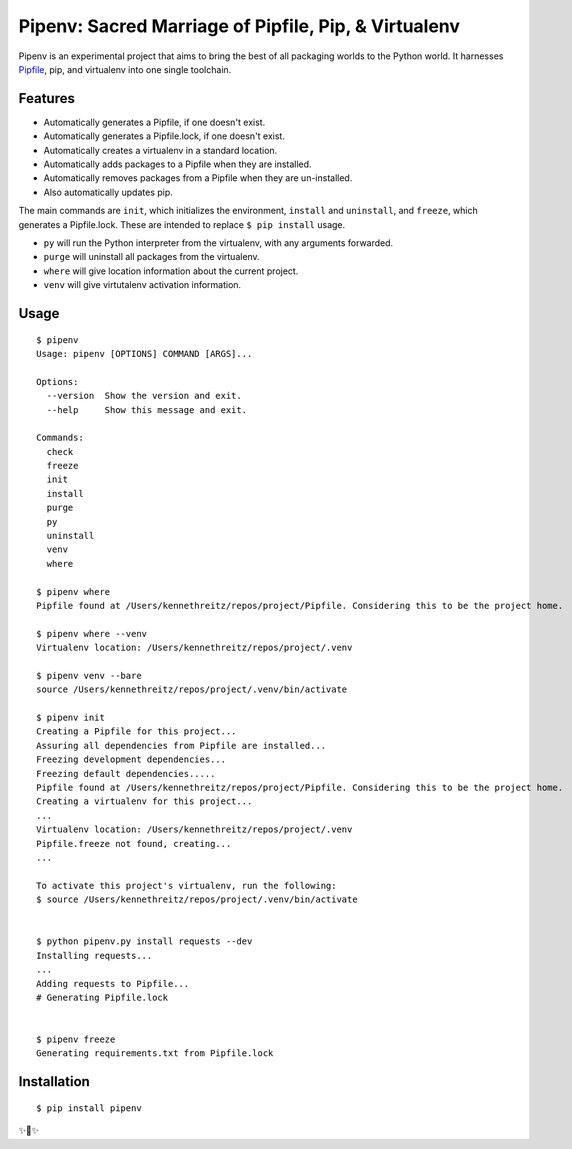 Pipenv: Sacred Marriage of Pipfile, Pip, & Virtualenv 
=====================================================

Pipenv is an experimental project that aims to bring the best of all packaging worlds to the Python world. It harnesses `Pipfile <https://github.com/pypa/pipfile>`_, pip, and virtualenv into one single toolchain.

Features
--------

- Automatically generates a Pipfile, if one doesn't exist.
- Automatically generates a Pipfile.lock, if one doesn't exist. 
- Automatically creates a virtualenv in a standard location.
- Automatically adds packages to a Pipfile when they are installed.
- Automatically removes packages from a Pipfile when they are un-installed. 
- Also automatically updates pip.

The main commands are ``init``, which initializes the environment, ``install`` and ``uninstall``, and ``freeze``, which generates a Pipfile.lock. These are intended to replace ``$ pip install`` usage. 

- ``py`` will run the Python interpreter from the virtualenv, with any arguments forwarded.
- ``purge`` will uninstall all packages from the virtualenv.
- ``where`` will give location information about the current project. 
- ``venv`` will give virtutalenv activation information. 

Usage
-----

::

    $ pipenv
    Usage: pipenv [OPTIONS] COMMAND [ARGS]...

    Options:
      --version  Show the version and exit.
      --help     Show this message and exit.

    Commands:
      check
      freeze
      init
      install
      purge
      py
      uninstall
      venv
      where
      
    $ pipenv where
    Pipfile found at /Users/kennethreitz/repos/project/Pipfile. Considering this to be the project home.

    $ pipenv where --venv
    Virtualenv location: /Users/kennethreitz/repos/project/.venv
    
    $ pipenv venv --bare
    source /Users/kennethreitz/repos/project/.venv/bin/activate

    $ pipenv init
    Creating a Pipfile for this project...
    Assuring all dependencies from Pipfile are installed...
    Freezing development dependencies...
    Freezing default dependencies.....
    Pipfile found at /Users/kennethreitz/repos/project/Pipfile. Considering this to be the project home.
    Creating a virtualenv for this project...
    ...
    Virtualenv location: /Users/kennethreitz/repos/project/.venv
    Pipfile.freeze not found, creating...
    ...
    
    To activate this project's virtualenv, run the following:
    $ source /Users/kennethreitz/repos/project/.venv/bin/activate


    $ python pipenv.py install requests --dev
    Installing requests...
    ...
    Adding requests to Pipfile...
    # Generating Pipfile.lock


    $ pipenv freeze
    Generating requirements.txt from Pipfile.lock


Installation
------------

::

    $ pip install pipenv
    
✨🍰✨
